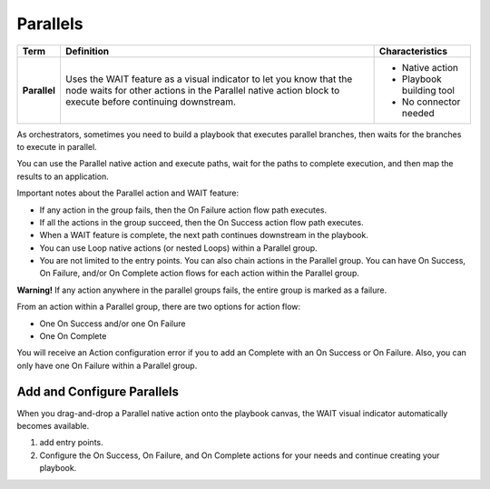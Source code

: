 Parallels
=========

+--------------+--------------------------+--------------------------+
| Term         | Definition               | Characteristics          |
+==============+==========================+==========================+
|              |                          | -  Native action         |
|              |                          | -  Playbook building     |
| **Parallel** | Uses the WAIT feature as |    tool                  |
|              | a visual indicator to    | -  No connector needed   |
|              | let you know that the    |                          |
|              | node waits for other     |                          |
|              | actions in the Parallel  |                          |
|              | native action block to   |                          |
|              | execute before           |                          |
|              | continuing downstream.   |                          |
+--------------+--------------------------+--------------------------+

|image1|

As orchestrators, sometimes you need to build a playbook that executes
parallel branches, then waits for the branches to execute in parallel.

You can use the Parallel native action and execute paths, wait for the
paths to complete execution, and then map the results to an application.

Important notes about the Parallel action and WAIT feature:

-  If any action in the group fails, then the On Failure action flow
   path executes.

-  If all the actions in the group succeed, then the On Success action
   flow path executes.

-  When a WAIT feature is complete, the next path continues downstream
   in the playbook.

-  You can use Loop native actions (or nested Loops) within a Parallel
   group.

-  You are not limited to the entry points. You can also chain actions
   in the Parallel group. You can have On Success, On Failure, and/or On
   Complete action flows for each action within the Parallel group.

**Warning!** If any action anywhere in the parallel groups fails, the
entire group is marked as a failure.

From an action within a Parallel group, there are two options for action
flow:

-  One On Success and/or one On Failure

-  One On Complete

You will receive an Action configuration error if you to add an Complete
with an On Success or On Failure. Also, you can only have one On Failure
within a Parallel group.

Add and Configure Parallels
---------------------------

When you drag-and-drop a Parallel native action onto the playbook
canvas, the WAIT visual indicator automatically becomes available.

#. add entry points.

#. Configure the On Success, On Failure, and On Complete actions for
   your needs and continue creating your playbook.

.. |image1| image:: ../Resources/Images/canvas-na-parallel-action.png
